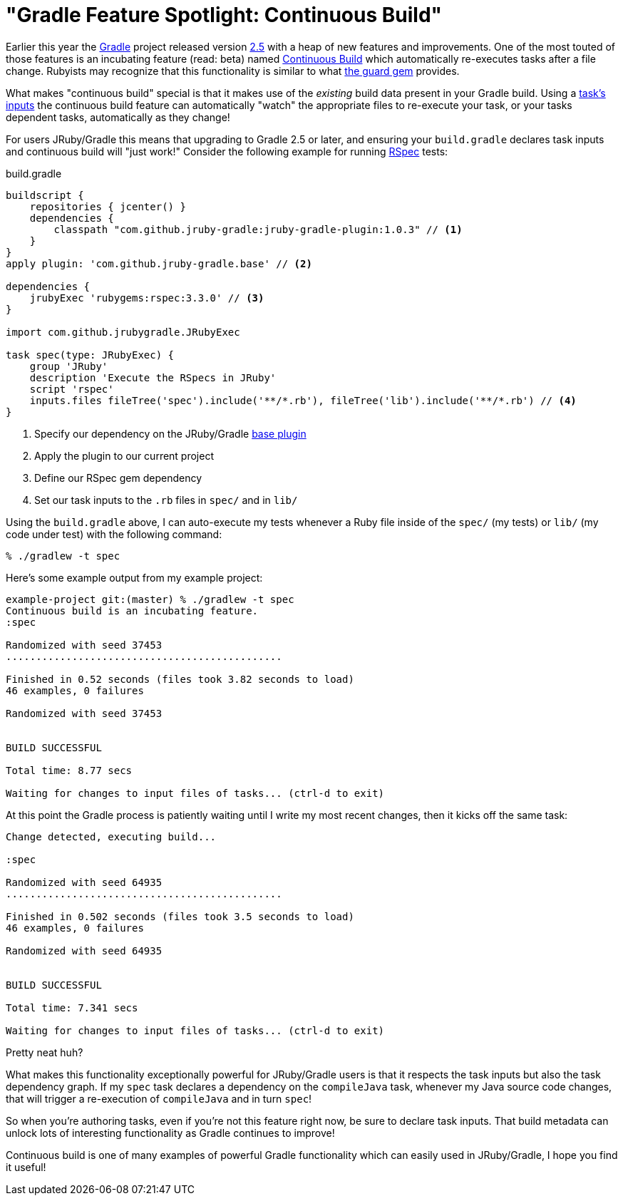 = "Gradle Feature Spotlight: Continuous Build"
:page-layout: base

Earlier this year the link:http://gradle.org[Gradle] project released version
link:https://docs.gradle.org/2.5/release-notes[2.5] with a heap of new features
and improvements. One of the most touted of those features is an incubating
feature (read: beta) named
link:https://docs.gradle.org/current/userguide/continuous_build.html[Continuous
Build] which automatically re-executes tasks after a file change. Rubyists may
recognize that this functionality is similar to what
link:http://guardgem.org/[the guard gem] provides.

What makes "continuous build" special is that it makes use of the _existing_
build data present in your Gradle build. Using a
link:https://docs.gradle.org/current/userguide/more_about_tasks.html#sec:task_inputs_outputs[task's
inputs] the continuous build feature can automatically "watch" the appropriate
files to re-execute your task, or your tasks dependent tasks, automatically as
they change!


For users JRuby/Gradle this means that upgrading to Gradle 2.5 or later, and
ensuring your `build.gradle` declares task inputs and continuous build will
"just work!" Consider the following example for running
link:http://rspec.info[RSpec] tests:


.build.gradle
[source,gradle]
----
buildscript {
    repositories { jcenter() }
    dependencies {
        classpath "com.github.jruby-gradle:jruby-gradle-plugin:1.0.3" // <1>
    }
}
apply plugin: 'com.github.jruby-gradle.base' // <2>

dependencies {
    jrubyExec 'rubygems:rspec:3.3.0' // <3>
}

import com.github.jrubygradle.JRubyExec

task spec(type: JRubyExec) {
    group 'JRuby'
    description 'Execute the RSpecs in JRuby'
    script 'rspec'
    inputs.files fileTree('spec').include('**/*.rb'), fileTree('lib').include('**/*.rb') // <4>
}
----
<1> Specify our dependency on the JRuby/Gradle link:/base/[base plugin]
<2> Apply the plugin to our current project
<3> Define our RSpec gem dependency
<4> Set our task inputs to the `.rb` files in `spec/` and in `lib/`


Using the `build.gradle` above, I can auto-execute my tests whenever a Ruby file
inside of the `spec/` (my tests) or `lib/` (my code under test) with the
following command:

    % ./gradlew -t spec

Here's some example output from my example project:

----
example-project git:(master) % ./gradlew -t spec
Continuous build is an incubating feature.
:spec

Randomized with seed 37453
..............................................

Finished in 0.52 seconds (files took 3.82 seconds to load)
46 examples, 0 failures

Randomized with seed 37453


BUILD SUCCESSFUL

Total time: 8.77 secs

Waiting for changes to input files of tasks... (ctrl-d to exit)
----

At this point the Gradle process is patiently waiting until I write my most
recent changes, then it kicks off the same task:

----
Change detected, executing build...

:spec

Randomized with seed 64935
..............................................

Finished in 0.502 seconds (files took 3.5 seconds to load)
46 examples, 0 failures

Randomized with seed 64935


BUILD SUCCESSFUL

Total time: 7.341 secs

Waiting for changes to input files of tasks... (ctrl-d to exit)
----


Pretty neat huh?


What makes this functionality exceptionally powerful for JRuby/Gradle users is
that it respects the task inputs but also the task dependency graph. If my `spec`
task declares a dependency on the `compileJava` task, whenever my Java source
code changes, that will trigger a re-execution of `compileJava` and in turn
`spec`!

So when you're authoring tasks, even if you're not this feature right now, be
sure to declare task inputs. That build metadata can unlock lots of interesting
functionality as Gradle continues to improve!

Continuous build is one of many examples of powerful Gradle functionality which
can easily used in JRuby/Gradle, I hope you find it useful!
